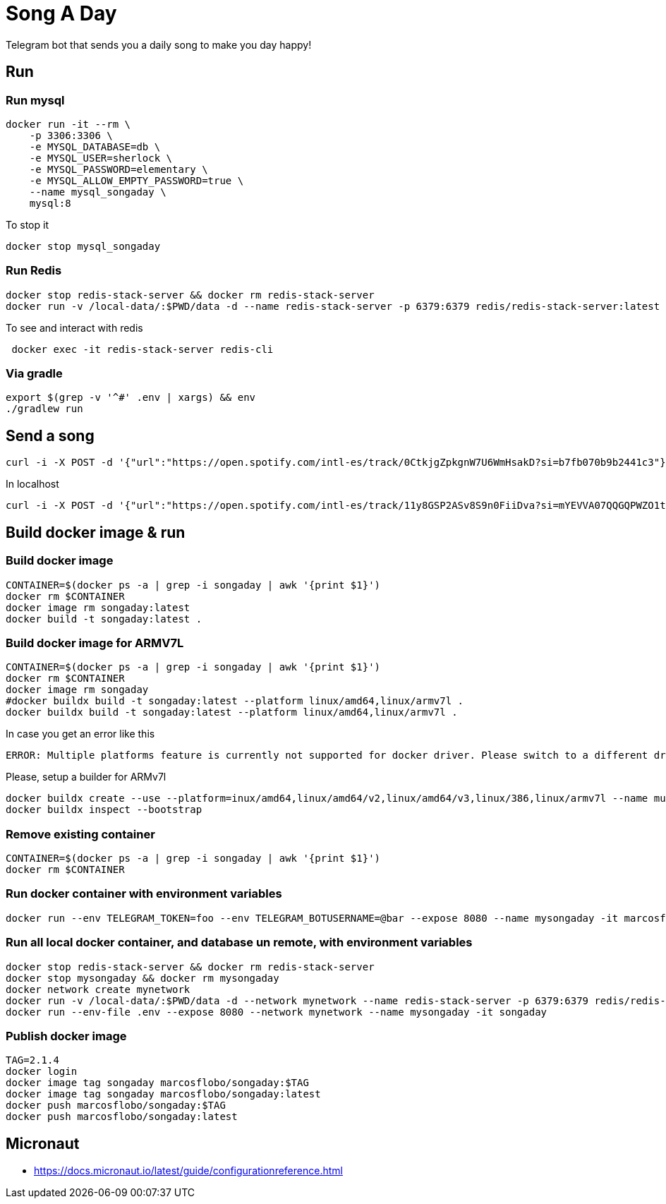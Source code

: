 = Song A Day

Telegram bot that sends you a daily song to make you day happy!

== Run
=== Run mysql
[source,shell]
----
docker run -it --rm \
    -p 3306:3306 \
    -e MYSQL_DATABASE=db \
    -e MYSQL_USER=sherlock \
    -e MYSQL_PASSWORD=elementary \
    -e MYSQL_ALLOW_EMPTY_PASSWORD=true \
    --name mysql_songaday \
    mysql:8
----
To stop it
[source,shell]
----
docker stop mysql_songaday
----
=== Run Redis
[source,shell]
----
docker stop redis-stack-server && docker rm redis-stack-server
docker run -v /local-data/:$PWD/data -d --name redis-stack-server -p 6379:6379 redis/redis-stack-server:latest
----

To see and interact with redis
[source,shell]
----
 docker exec -it redis-stack-server redis-cli
----

=== Via gradle

[source,shell]
----
export $(grep -v '^#' .env | xargs) && env
./gradlew run
----

== Send a song
[source,shell]
----
curl -i -X POST -d '{"url":"https://open.spotify.com/intl-es/track/0CtkjgZpkgnW7U6WmHsakD?si=b7fb070b9b2441c3"}' 'https://animated-meme-7wwp49w454frpv7-8080.app.github.dev/v1/send/song' -H 'Content-Type: application/json' -H 'authority: animated-meme-7wwp49w454frpv7-8080.app.github.dev'
----

In localhost
[source,shell]
----
curl -i -X POST -d '{"url":"https://open.spotify.com/intl-es/track/11y8GSP2ASv8S9n0FiiDva?si=mYEVVA07QQGQPWZO1tDM1A"}' 'http://localhost:8080/v1/send/song' -H 'Content-Type: application/json'
----

== Build docker image & run
=== Build docker image
[source,shell]
----
CONTAINER=$(docker ps -a | grep -i songaday | awk '{print $1}')
docker rm $CONTAINER
docker image rm songaday:latest
docker build -t songaday:latest .
----
=== Build docker image for ARMV7L

[source,shell]
----
CONTAINER=$(docker ps -a | grep -i songaday | awk '{print $1}')
docker rm $CONTAINER
docker image rm songaday
#docker buildx build -t songaday:latest --platform linux/amd64,linux/armv7l .
docker buildx build -t songaday:latest --platform linux/amd64,linux/armv7l .
----
In case you get an error like this
[source,text]
----
ERROR: Multiple platforms feature is currently not supported for docker driver. Please switch to a different driver (eg. "docker buildx create --use")
----

Please, setup a builder for ARMv7l
[source,shell]
----
docker buildx create --use --platform=inux/amd64,linux/amd64/v2,linux/amd64/v3,linux/386,linux/armv7l --name multi-platform-builder
docker buildx inspect --bootstrap
----

=== Remove existing container
[source,shell]
----
CONTAINER=$(docker ps -a | grep -i songaday | awk '{print $1}')
docker rm $CONTAINER
----
=== Run docker container with environment variables
[source,shell]
----
docker run --env TELEGRAM_TOKEN=foo --env TELEGRAM_BOTUSERNAME=@bar --expose 8080 --name mysongaday -it marcosflobo/songaday
----

=== Run all local docker container, and database un remote, with environment variables
[source,shell]
----
docker stop redis-stack-server && docker rm redis-stack-server
docker stop mysongaday && docker rm mysongaday
docker network create mynetwork
docker run -v /local-data/:$PWD/data -d --network mynetwork --name redis-stack-server -p 6379:6379 redis/redis-stack-server:latest
docker run --env-file .env --expose 8080 --network mynetwork --name mysongaday -it songaday
----

=== Publish docker image
[source,shell]
----
TAG=2.1.4
docker login
docker image tag songaday marcosflobo/songaday:$TAG
docker image tag songaday marcosflobo/songaday:latest
docker push marcosflobo/songaday:$TAG
docker push marcosflobo/songaday:latest
----

== Micronaut
- https://docs.micronaut.io/latest/guide/configurationreference.html
